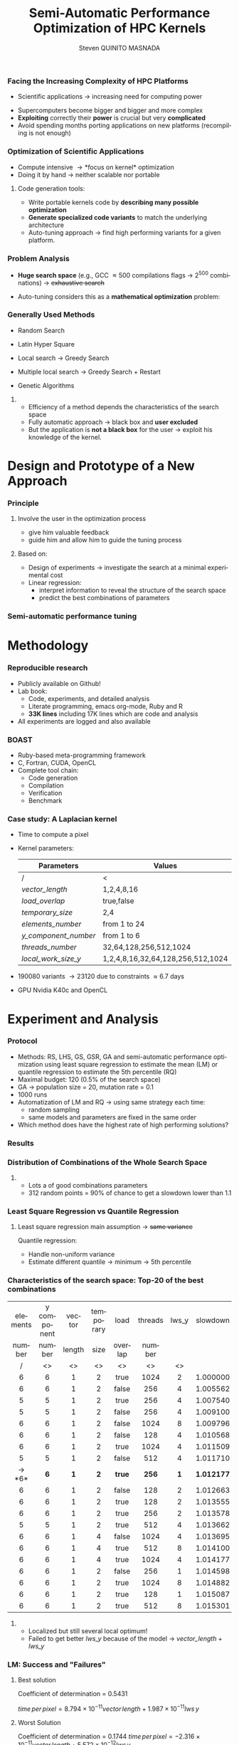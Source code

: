 # -*- coding: utf-8 -*-
# -*- mode: org -*-
#+startup: beamer
#+STARTUP: overview
#+STARTUP: indent
#+TAGS: noexport(n)
#+LANGUAGE: en

#+Title: Semi-Automatic Performance Optimization of HPC Kernels
#+AUTHOR:      Steven QUINITO MASNADA

#+EPRESENT_FRAME_LEVEL: 2

#+LaTeX_CLASS: beamer
#+LaTeX_CLASS_OPTIONS: [11pt,xcolor=dvipsnames,presentation]
#+OPTIONS:   H:3 num:t toc:nil \n:nil @:t ::t |:t ^:nil -:t f:t *:t <:t

#+LATEX_HEADER: \usedescriptionitemofwidthas{bl}
#+LATEX_HEADER: \usepackage[T1]{fontenc}
#+LATEX_HEADER: \usepackage[utf8]{inputenc}
#+LATEX_HEADER: \usepackage[american]{babel}
#+LATEX_HEADER: \usepackage{ifthen,figlatex,amsmath,amstext,gensymb,amssymb}
#+LATEX_HEADER: \usepackage{boxedminipage,xspace,multicol}
#+LATEX_HEADER: %%%%%%%%% Begin of Beamer Layout %%%%%%%%%%%%%
#+LATEX_HEADER: \ProcessOptionsBeamer
#+latex_header: \mode<beamer>{\usetheme{Madrid}}
#+LATEX_HEADER: \usecolortheme{whale}
#+LATEX_HEADER: \usecolortheme[named=BrickRed]{structure}
# #+LATEX_HEADER: \useinnertheme{rounded}
#+LATEX_HEADER: \useoutertheme{infolines}
#+LATEX_HEADER: \setbeamertemplate{footline}[frame number]
#+LATEX_HEADER: \setbeamertemplate{headline}[default]
#+LATEX_HEADER: \setbeamertemplate{navigation symbols}{}
#+LATEX_HEADER: \defbeamertemplate*{headline}{info theme}{}
#+LATEX_HEADER: \defbeamertemplate*{footline}{info theme}{\leavevmode%
#+LATEX_HEADER:   \hbox{%
#+LATEX_HEADER:     \begin{beamercolorbox}[wd=.5\paperwidth,ht=2.25ex,dp=1ex,center]{author in head/foot}%
#+LATEX_HEADER:       \usebeamerfont{author in head/foot}\insertshortauthor
#+LATEX_HEADER:     \end{beamercolorbox}%
#+LATEX_HEADER:   \begin{beamercolorbox}[wd=.41\paperwidth,ht=2.25ex,dp=1ex,center]{title in head/foot}%
#+LATEX_HEADER:     \usebeamerfont{title in head/foot}\insertsectionhead
#+LATEX_HEADER:   \end{beamercolorbox}%
#+LATEX_HEADER:   \begin{beamercolorbox}[wd=.09\paperwidth,ht=2.25ex,dp=1ex,right]{section in head/foot}%
#+LATEX_HEADER:     \usebeamerfont{section in head/foot}\insertframenumber{}~/~\inserttotalframenumber\hspace*{2ex} 
#+LATEX_HEADER:   \end{beamercolorbox}
#+LATEX_HEADER:   }\vskip0pt}
#+LATEX_HEADER: \setbeamertemplate{footline}[info theme]
#+LATEX_HEADER: %%%%%%%%% End of Beamer Layout %%%%%%%%%%%%%
#+LATEX_HEADER: \usepackage{verbments}
#+LATEX_HEADER: \usepackage{xcolor}
#+LATEX_HEADER: \usepackage{color}
#+LATEX_HEADER: \usepackage{url} \urlstyle{sf}
#+LATEX_HEADER: \usepackage{appendixnumberbeamer}
#+LATEX_HEADER: \usepackage{multicol}

#+LATEX_HEADER: \let\alert=\structure % to make sure the org * * works of tools
#+BEAMER_FRAME_LEVEL: 2

#+LATEX_HEADER: \AtBeginSection[]{\begin{frame}<beamer>\frametitle{Talk Outline}\tableofcontents[currentsection]\end{frame}}

#+LATEX_HEADER: %\usepackage{biblatex}
# #+LATEX_HEADER: \bibliography{../../biblio.bib}
# #+LATEX_HEADER: \usepackage{cite}

#+LATEX_HEADER:   \institute{POLARIS and CORSE teams/LIG\\Under the supervision of A. LEGRAND, B. VIDEAU and F. DESPREZ}
#+LATEX_HEADER: \AtBeginSection[]{\begin{frame}<beamer>\frametitle{Talk Outline}\tableofcontents[currentsection]\end{frame}}

#+BEGIN_LaTeX
\newcommand{\backupbegin}{
   \newcounter{finalframe}
   \setcounter{finalframe}{\value{framenumber}}
}
\newcommand{\backupend}{
   \setcounter{framenumber}{\value{finalframe}}
}
#+END_LaTeX

#+BEGIN_LaTeX
\setbeamertemplate{caption}{\raggedright\insertcaption\par}
#+END_LaTeX


*** Facing the Increasing Complexity of HPC Platforms
#+BEGIN_LaTeX
\begin{figure}[t]
\centering
\includegraphics[width=.6\linewidth]{./img/HPC_v4.pdf}
\end{figure}
#+END_LaTeX

#+BEGIN_LaTeX
\small
#+END_LaTeX
 - Scientific applications \to increasing need for computing power
- Supercomputers become bigger and bigger and more complex
- *Exploiting* correctly their *power* is crucial but very *complicated*
- Avoid spending months porting applications on new platforms
  (recompiling is not enough)

#+BEGIN_LaTeX
\normalsize
#+END_LaTeX
*** Optimization of Scientific Applications
- Compute intensive \to *focus on kernel* optimization
- Doing it by hand \to neither scalable nor portable
**** Code generation tools: 
  - Write portable kernels code by *describing many possible optimization* 
  - *Generate specialized code variants* to match the underlying
    architecture 
- Auto-tuning approach \to find high performing variants for a given
  platform. 

*** Why is performances optimization complicated?                :noexport:
**** Structure                                                  :noexport:
- Scientific applications \to computation power hungry 
- HPC platforms \to complicated and unique machines
- They have multiple characteristics:
  - Many cores \to parallelizing efficiently is difficult
  - Different cache hierarchy \to achieving good data locality \to using
    good memory access patterns
  - Pipeline / Instruction Level Parallelism \to maximize occupancy \to
    order of the instructions
  - Vector support \to saving decoding phase
  - GPUs \to a different way of programming than CPUs
    - Different cache size and organization
    - Mapping computation suited to graphic pipeline.
  - etc, ...
The user has to: paralellize, vectorize, access data carefully, take
care about the order of the instruction, etc... \to turns out to be a really
nightmare.
- Targeting the underlying hardware = specialized code \to porting even
  more difficult

****  
:PROPERTIES:
:BEAMER_env: onlyenv
:BEAMER_act: <1>
:END:
#+BEGIN_LaTeX
\begin{figure}[t]
\centering
\includegraphics[width=.9\linewidth]{./img/HPC1.pdf}
\end{figure}
#+END_LaTeX

****  
:PROPERTIES:
:BEAMER_env: onlyenv
:BEAMER_act: <2>
:END:
#+BEGIN_LaTeX
\begin{figure}[t]
\centering
\includegraphics[width=.9\linewidth]{./img/HPC_v2.pdf}
\end{figure}
#+END_LaTeX

****  
:PROPERTIES:
:BEAMER_env: onlyenv
:BEAMER_act: <3>
:END:
#+BEGIN_LaTeX
\begin{figure}[t]
\centering
\includegraphics[width=.9\linewidth]{./img/HPC_v2_1.pdf}
\end{figure}
#+END_LaTeX

****  
:PROPERTIES:
:BEAMER_env: onlyenv
:BEAMER_act: <4>
:END:
#+BEGIN_LaTeX
\begin{figure}[t]
\centering
\includegraphics[width=.9\linewidth]{./img/HPC_v2_2.pdf}
\end{figure}
#+END_LaTeX

****  
:PROPERTIES:
:BEAMER_env: onlyenv
:BEAMER_act: <5>
:END:
#+BEGIN_LaTeX
\begin{figure}[t]
\centering
\includegraphics[width=.9\linewidth]{./img/HPC_v2_3.pdf}
\end{figure}
#+END_LaTeX

****  
:PROPERTIES:
:BEAMER_env: onlyenv
:BEAMER_act: <6>
:END:
#+BEGIN_LaTeX
\begin{figure}[t]
\centering
\includegraphics[width=.9\linewidth]{./img/HPC_v2_4.pdf}
\end{figure}
#+END_LaTeX

****  
:PROPERTIES:
:BEAMER_env: onlyenv
:BEAMER_act: <7>
:END:
#+BEGIN_LaTeX
\begin{figure}[t]
\centering
\includegraphics[width=.9\linewidth]{./img/HPC_v2_4.pdf}
\end{figure}
#+END_LaTeX

#+LaTeX: \begin{overlayarea}{\linewidth}{0cm}\vspace{-7.0cm}\begin{block}{}
  - Complicated and time consuming task
  - Specialized code \to porting is even more difficult
#+LaTeX: \end{block}\end{overlayarea}

****                                                            :noexport:

*****  
:PROPERTIES:
:BEAMER_env: onlyenv
:BEAMER_act: <7>
:END:
#+BEGIN_LaTeX
\begin{figure}[t]
\centering
\includegraphics[width=.9\linewidth]{./img/HPC7.pdf}
\end{figure}
#+END_LaTeX

*****  
:PROPERTIES:
:BEAMER_env: onlyenv
:BEAMER_act: <8>
:END:
#+BEGIN_LaTeX
\begin{figure}[t]
\centering
\includegraphics[width=.9\linewidth]{./img/HPC8.pdf}
\end{figure}
#+END_LaTeX

*****  
:PROPERTIES:
:BEAMER_env: onlyenv
:BEAMER_act: <10>
:END:
#+BEGIN_LaTeX
\begin{figure}[t]
\centering
\includegraphics[width=.9\linewidth]{./img/HPC9.pdf}
\end{figure}
#+END_LaTeX

#+LaTeX: \begin{overlayarea}{\linewidth}{0cm}\vspace{-7.0cm}\begin{block}{}
  - Optimization complicated \to need to be programmed with care
  - Specialized code \to target machine \to hinder portability
#+LaTeX: \end{block}\end{overlayarea}

*****  
:PROPERTIES:
:BEAMER_env: onlyenv
:BEAMER_act: <9>
:END:
#+BEGIN_LaTeX
\begin{figure}[t]
\centering
\includegraphics[width=.9\linewidth]{./img/HPC9.pdf}
\end{figure}
#+END_LaTeX
  
*** Code generation                                              :noexport:
Tools exist to help the developer:
  - Write relevant optimization \to generic code
  - Using parameters generate specialized variant 
**** Compilers
***** 
:PROPERTIES:
:BEAMER_env: onlyenv
:BEAMER_act: <2>
:END:
- Transformation :
  - To make better use of the pipeline
  - To paralellize or vectorize 
- Limited by
  - Semantic rules
  - Lack of information at compile time, no global vision of the code
  - Choice of the transformation \to does not look for the best one but
    the one which respect the semantic
  - Still need to be programmed with care

**** Source-to-source transformation frameworks
***** 
:PROPERTIES:
:BEAMER_env: onlyenv
:BEAMER_act: <3>
:END:
- Performs transformation instead of the compiler 
- Allows to specify which of transformation wanted \to e.g.,
  loop-unroll degree
- Ensures its validity 
- Yields a code that the compiler can easily work with \to less burden for
  the developer
- But generally limited:
  - To one target language \to no C to OpenCL / CUDA
  - Still limited by some semantic rules

**** Meta-programming frameworks
***** 
:PROPERTIES:
:BEAMER_env: onlyenv
:BEAMER_act: <4>
:END:
- Describe computation and optimization using high level languages
- Multiple language targets (e.g., python, ruby)
- Developer has even more control on the transformation \to try
  optimization that no compiler would be able to do.
- But:
  - Can be error prone
  - Need to re-write part of the application

*** Problem Analysis
#+BEGIN_LaTeX
\small
#+END_LaTeX
- *Huge search space* (e.g., GCC \approx 500 compilations flags \to $2^{500}$ combinations) \to +exhaustive search+
- Auto-tuning considers this as a *mathematical optimization* problem:
  #+BEGIN_LaTeX
  \[ \displaystyle\min_{x} {f(\vec{x}): \vec{x} \in \mathcal{D} \subset \!R^{n} } \]
  #+END_LaTeX
# *** Problem analysis: Objective function
   #+BEGIN_LaTeX
   \vspace{-0.7cm}\begin{figure}[!htb]
   \centering

   \begin{minipage}{.30\linewidth}
   \includegraphics[width=\linewidth]{../../Report/Project-report-template/img/convex_function.pdf}
   \vspace{-0.5cm}\caption{Convex}
   \end{minipage}
   \hfil
   \begin{minipage}{.30\linewidth}
   \includegraphics[width=\linewidth]{../../Report/Project-report-template/img/non_convex_function.pdf}
   \vspace{-0.5cm}\caption{Multiple local optimum}
   \end{minipage}

   \vspace{-0.5cm}
   \begin{minipage}{.30\linewidth}
   \includegraphics[width=\linewidth]{../../Report/Project-report-template/img/non_smooth_function.pdf}
   \vspace{-0.5cm}\caption{Non-smooth}
   \end{minipage}
   \hfil
   \begin{minipage}{.30\linewidth}
   \includegraphics[width=\linewidth]{../../Report/Project-report-template/img/auto_tuning_function.pdf}
   \vspace{-0.5cm}\caption{Auto-tuning}
   \end{minipage}
   \end{figure}
   #+END_LaTeX
# - Empirical function \to evaluation costly
# - Discrete or Continuous
# - Constraints
*** Generally Used Methods
   # #+BEGIN_LaTeX
   # \begin{figure}[htb]
   # \centering
   # \begin{minipage}{.45\linewidth}
   # \includegraphics[width=\linewidth]{../../Report/Project-report-template/img/DoE_examples_RS.pdf}
   # \end{minipage}
   # \begin{minipage}{.45\linewidth}
   # \includegraphics[width=\linewidth]{../../Report/Project-report-template/img/DoE_examples_LHS.pdf}
   # \end{minipage}
   # \end{figure}
   # #+END_LaTeX    

- Random Search 
   #+BEGIN_LaTeX
   \only<1>{
   \begin{figure}[htb]
   \centering
   \begin{minipage}{.45\linewidth}
   \includegraphics[width=\linewidth]{../../Report/Project-report-template/img/DoE_examples_RS.pdf}
   \end{minipage}
   \end{figure}
   }
   #+END_LaTeX
- Latin Hyper Square
   #+BEGIN_LaTeX
   \only<2>{
   \begin{figure}[htb]
   \centering
   \begin{minipage}{.45\linewidth}
   \includegraphics[width=\linewidth]{../../Report/Project-report-template/img/DoE_examples_LHS.pdf}
   \end{minipage}
   \end{figure}
   }
   #+END_LaTeX
- Local search \to Greedy Search
   #+BEGIN_LaTeX
   \only<3>{
   \begin{figure}[htb]
   \centering
   \begin{minipage}{.45\linewidth}
   \includegraphics[width=\linewidth]{img/Gradient_descent.png}
   \end{minipage}
   \end{figure}
   }
   #+END_LaTeX
- Multiple local search \to Greedy Search + Restart
- Genetic Algorithms

**** 
:PROPERTIES:
:BEAMER_env: block
:BEAMER_act: <4>
:END:
- Efficiency of a method depends the characteristics of the search space
- Fully automatic approach \to black box and *user excluded*
- But the application is *not a black box* for the user \to
  exploit his knowledge of the kernel.

* Design and Prototype of a New Approach
*** Code                                                         :noexport:
#+begin_src sh :results output :exports none
  ruby ../../../scripts/format_data.rb ../../../data/2016_04_08/pilipili2/18_08_24/test_space_2016_04_02_end_cleaned.yaml 
#+end_src

#+RESULTS:

#+begin_src R :results output graphics :file ./img/combinations_index.pdf :exports none :width 6 :height 4 :session
  df <- read.csv("/tmp/test.csv", strip.white=T, header=T)
  library(ggplot2)
  ggplot(df) +
      aes(x=seq(1,nrow(df)), y=time_per_pixel) +
      geom_point(alpha=0.5) +
      labs(x="Combination indexes", y="Time per pixel in s")
#+end_src

#+RESULTS:
[[file:./img/combinations_index.pdf]]

#+begin_src R :results output graphics :file ./img/combinations_sorted.pdf :exports none :width 6 :height 4 :session
  library(ggplot2)
  df <- read.csv("/tmp/test.csv", strip.white=T, header=T)
  df1 <- df[order(df$vector_length, df$lws_y, df$threads_number, df$y_component_number, df$elements_number, df$temporary_size, df$load_overlap),]         
  ggplot(df1) +
      aes(x=seq(1,nrow(df1)), y=time_per_pixel) +
      #aes(x=seq(1,nrow(df1)), y=time_per_pixel, shape=factor(vector_length), color=lws_y) +
      geom_point(alpha=0.5) +
      labs(x="Combination indexes", y="Time per pixel in s")
#+end_src

#+RESULTS:
[[file:./img/combinations_sorted.pdf]]
*** Principle
**** Involve the user in the optimization process
  - give him valuable feedback
  - guide him and allow him to guide the tuning process
**** Based on:
  - Design of experiments \to investigate the search at a minimal
    experimental cost
  - Linear regression:
    - interpret information to reveal the structure of the search
      space
    - predict the best combinations of parameters
*** Semi-automatic performance tuning
# Ajouter fleche pour indiquer aspect iteratif \to need for six
# 1. *Sample* the search space according to the user's needs
# 2. Apply linear regression (keeping the model *as simple as possible*):
#    - Find relevant parameters and *remove useless ones* 
#    - Refine the model by *checking hypothesis*
#    - If not satisfied \to additional points needed \to back to 1
# 3. Instantiate the model to predict best values of significant
#    parameters only
# 4. Prune the search space \to by fixing these parameters
# 5. Re-inject unused parameters
# 6. Back to 1 until all parameters are estimated


#+BEGIN_LaTeX
\begin{figure}[tbh]
\centering
\includegraphics[width=.8\linewidth]{./img/process.pdf}
\end{figure}
#+END_LaTeX
* Methodology
*** Reproducible research
- Publicly available on Github!
- Lab book:
  - Code, experiments, and detailed analysis
  - Literate programming, emacs org-mode, Ruby and R
  - *33K lines* including 17K lines which are code and analysis
- All experiments are logged and also available
*** BOAST
  - Ruby-based meta-programming framework
  - C, Fortran, CUDA, OpenCL
  - Complete tool chain: 
    - Code generation
    - Compilation 
    - Verification 
    - Benchmark
*** Case study: A Laplacian kernel
- Time to compute a pixel
- Kernel parameters:
     | Parameters         | Values                            |
     |--------------------+-----------------------------------|
     | /                  | <                                 |
     | /vector_length/      | 1,2,4,8,16                        |
     | /load_overlap/       | true,false                        |
     | /temporary_size/     | 2,4                               |
     | /elements_number/    | from 1 to 24                      |
     | /y_component_number/ | from 1 to 6                       |
     | /threads_number/     | 32,64,128,256,512,1024            |
     | /local_work_size_y/  | 1,2,4,8,16,32,64,128,256,512,1024 |

- 190080 variants \to 23120 due to constraints \approx 6.7 days
- GPU Nvidia K40c and OpenCL 
* Experiment and Analysis
*** Code                                                         :noexport:
**** Results
#+begin_src sh :results output :exports none
  ruby ../../../scripts/format_data.rb ../../../data/2016_04_08/pilipili2/18_08_24/test_space_2016_04_02_end_cleaned.yaml 
#+end_src

#+RESULTS:

#+begin_src R :results output graphics :file ./img/results_hist.pdf :exports none :width 8 :height 8 :session
  df_all_methods <- read.csv("../../../data/2016_04_08/pilipili2/18_08_24/all_search_1000.csv", strip.white=T, header=T)  
  library(ggplot2)
  library(plyr)

  df_all_methods$method <- factor(df_all_methods$method, levels = c("RS","LHS","GS","GSR","GA","LM","RQ"))

  df_mean = ddply(df_all_methods,.(method), summarize, 
                  mean = mean(slowdown))

  df_median = ddply(df_all_methods,.(method), summarize, 
                    median = median(slowdown))

  df_err = ddply(df_all_methods,.(method), summarize,
                 mean = mean(slowdown), err = 2*sd(slowdown)/sqrt(length(slowdown)))

  df_max = ddply(df_all_methods,.(method), summarize, max = max(slowdown))

  ggplot(df_all_methods ) + 
      facet_grid(method~.) +
      theme_bw() +
      coord_cartesian(xlim=c(.9,4), ylim=c(0,1000)) +
      geom_histogram(aes(slowdown),binwidth=.05, fill="gray48") +
      geom_curve(data=df_max, aes(x=max+.1, y=500, xend=max, yend=5), arrow = arrow(length = unit(0.05, "npc")), curvature=0.3) +
      geom_text( aes(x=max+.2,y=550,label="max"),data=df_max ) +
      geom_rect(data = df_err, aes(xmin=mean-err, xmax=mean+err, ymin=0, ymax=1000, fill="red"), alpha=0.3) +
      geom_vline( aes(xintercept = median), df_median, color="darkgreen", linetype=3 ) +
      geom_vline( aes(xintercept = mean), df_mean, color="red", linetype=2 ) +
      labs(y="Frequency", x="Slowdown compared to the optimal solution") +
      scale_fill_discrete(name="",breaks=c("red"), labels=c("Mean\nerror")) +
      ggtitle("") + 
      theme(legend.position="right")
#+end_src

#+RESULTS:
[[file:./img/results_hist.pdf]]

**** Distribution combination
#+begin_src sh :results output :exports none
     ruby ../../../scripts/format_data.rb ../../../data/2016_04_08/pilipili2/18_08_24/test_space_2016_04_02_end_cleaned.yaml
   #+end_src

   #+RESULTS:

   #+begin_src R :results output graphics :file ./img/search_combination_rep_slowdown.pdf :exports results :width 4 :height 6 :session
     library(ggplot2)

     df <- read.csv("/tmp/test.csv",strip.white=T,header=T)

     slowdown <-  df$time_per_pixel / min(df$time_per_pixel)
     df$slowdown <- slowdown

     ggplot(data=df) +
         geom_histogram(aes(x=slowdown,y=..density.. * 0.05), binwidth=.05) +
         theme_bw() +
         theme(axis.text.x = element_text(angle = 70, hjust = 1, face="bold", size=12)) +
         geom_vline(xintercept = median(slowdown), color="darkgreen", linetype=2) +
         geom_vline(xintercept = quantile(slowdown, prob=c(0.25)), color="blue", linetype=2) +
         geom_vline(xintercept = quantile(slowdown, prob=c(0.75)), color="cyan3", linetype=2) +
         geom_vline(xintercept = mean(slowdown), color="red", linetype=2) +
         labs(y="Frequency", x="Slowdown")

   #+end_src

   #+RESULTS:
   [[file:./img/search_combination_rep_slowdown.pdf]]

   #+begin_src R :results output graphics :file ./img/search_combination_rep_slowdown_zoom.pdf :exports both :width 4 :height 6 :session
     ggplot(data=df) +
         geom_histogram(aes(x=slowdown,y=..density.. * 0.05), binwidth=.05) +
         theme_bw() +
         theme(axis.text.x = element_text(angle = 70, hjust = 1, face="bold", size=12)) +
         geom_vline(xintercept = median(slowdown), color="darkgreen", linetype=2) +
         geom_vline(xintercept = quantile(slowdown, prob=c(0.25)), color="blue", linetype=2) +
         geom_vline(xintercept = quantile(slowdown, prob=c(0.75)), color="cyan3", linetype=2) +
         geom_vline(xintercept = mean(slowdown), color="red", linetype=2) +
         coord_cartesian(xlim=c(.9,17)) +
         labs(y="Frequency", x="Slowdown")
   #+end_src

   #+RESULTS:
   [[file:./img/search_combination_rep_slowdown_zoom.pdf]]

**** Repartition of combination
   #+begin_src R :results output graphics :file ./img/search_combination_rep_slowdown.pdf :exports results :width 4 :height 6 :session
     library(ggplot2)

     df <- read.csv("/tmp/test.csv",strip.white=T,header=T)

     slowdown <-  df$time_per_pixel / min(df$time_per_pixel)
     df$slowdown <- slowdown

     ggplot(data=df) +
         geom_histogram(aes(x=slowdown,y=..density.. * 0.05), binwidth=.05) +
         theme_bw() +
         theme(axis.text.x = element_text(angle = 70, hjust = 1, face="bold", size=12)) +
         geom_vline(xintercept = median(slowdown), color="darkgreen", linetype=2) +
         geom_vline(xintercept = quantile(slowdown, prob=c(0.25,0.75)), color="blue", linetype=2) +
         geom_vline(xintercept = mean(slowdown), color="red", linetype=2) +
         labs(y="Frequency", x="Slowdown")

   #+end_src

   #+RESULTS:
   [[file:./img/search_combination_rep_slowdown.pdf]]

   #+begin_src R :results output graphics :file ./img/search_combination_rep_slowdown_zoom.pdf :exports both :width 4 :height 6 :session
     ggplot(data=df) +
         geom_histogram(aes(x=slowdown,y=..density.. * 0.05), binwidth=.05) +
         theme_bw() +
         theme(axis.text.x = element_text(angle = 70, hjust = 1, face="bold", size=12)) +
         geom_vline(aes(xintercept = median(slowdown), color="median"), linetype=2) +
         geom_vline(aes(xintercept = quantile(slowdown, prob=c(0.25)), colour="1st quartile"), linetype=2) +
         geom_vline(aes(xintercept = quantile(slowdown, prob=c(0.75)), colour="3rd quartile"), linetype=2) +
         geom_vline(aes(xintercept = mean(slowdown), colour="mean"), linetype=2) +
         coord_cartesian(xlim=c(.9,17)) +
         labs(y="Frequency", x="Slowdown")
   #+end_src

   #+RESULTS:
   [[file:./img/search_combination_rep_slowdown_zoom.pdf]]

 
*** Protocol
- Methods: RS, LHS, GS, GSR, GA and semi-automatic performance
  optimization using least square regression to estimate
  the mean (LM) or quantile regression to estimate the 5th percentile (RQ)
- Maximal budget: 120 (0.5% of the search space)
- GA \to population size = 20, mutation rate = 0.1
- 1000 runs
- Automatization of LM and RQ \to using same strategy each time:
  - random sampling
  - same models and parameters are fixed in the same order
- Which method does have the highest rate of high performing solutions?
*** Results
#+BEGIN_LaTeX
\begin{figure}[t]
\centering
\includegraphics[width=.8\linewidth]{./img/results_hist.pdf}
\end{figure}
#+END_LaTeX

*** Distribution of Combinations of the Whole Search Space

#+BEGIN_LaTeX
\begin{figure}[htb]
\centering
\begin{minipage}{.35\linewidth}
\includegraphics[width=\linewidth]{./img/search_combination_rep_slowdown.pdf}
\end{minipage}
\begin{minipage}{.35\linewidth}
\includegraphics[width=\linewidth]{./img/search_combination_rep_slowdown_zoom.pdf}
\end{minipage}
\begin{minipage}{.15\linewidth}
\includegraphics[width=\linewidth]{./img/legend.pdf}
\end{minipage}
\end{figure}
#+END_LaTeX   

#+BEGIN_LaTeX
\tiny
#+END_LaTeX

# | Min  | 1st Q. | Median | Mean   | 3rd Q. |     Max |
# |------+--------+--------+--------+--------+---------|
# | /    | <>     | <>     | <>     | <>     |         |
# | 1.00 | 2.599  | 6.116  | 17.276 | 17.177 | 382.168 |

#+BEGIN_LaTeX
\normalsize
#+END_LaTeX
**** 
- Lots a of good combinations parameters
- 312 random points = 90% of chance to get a slowdown lower than 1.1

*** Characteristics of the search space: Structured              :noexport:
# That is why our approach worked
#+BEGIN_LaTeX
\begin{figure}[htb]
\centering
\begin{minipage}{.45\linewidth}
\includegraphics[width=\linewidth]{../../Report/Project-report-template/img/heteroscedasticity_v_len.pdf}
\end{minipage}
\hfill
\begin{minipage}{.45\linewidth}
\includegraphics[width=\linewidth]{../../Report/Project-report-template/img/heteroscedasticity_x_comp.pdf}
\end{minipage}
\end{figure}
#+END_LaTeX   
*** Least square regression: Estimation of  general tendency     :noexport:
#+BEGIN_LaTeX
\begin{figure}[htb]
\centering
\begin{minipage}{.45\linewidth}
\includegraphics[width=\linewidth]{../../Report/Project-report-template/img/lm_v_len.pdf}
\end{minipage}
\hfill
\begin{minipage}{.45\linewidth}
\includegraphics[width=\linewidth]{../../Report/Project-report-template/img/lm_x_comp.pdf}
\end{minipage}
\end{figure}
#+END_LaTeX
**** 
:PROPERTIES:
:BEAMER_env: onlyenv
:BEAMER_act: <2>
:END:
#+LaTeX: \begin{overlayarea}{\linewidth}{0cm}\vspace{-5.0cm}\begin{block}{}
But does not respect classic least square regression main assumption:
- Same variance
#+LaTeX: \end{block}\end{overlayarea}
*** Least Square Regression vs Quantile Regression
# Explain quantile regression
#+BEGIN_LaTeX
\begin{figure}[htb]
\centering
\begin{minipage}{.45\linewidth}
\includegraphics[width=\linewidth]{../../Report/Project-report-template/img/why_we_choose_quantile_reg_v_len.pdf}
\end{minipage}
\hfill
\begin{minipage}{.45\linewidth}
\includegraphics[width=\linewidth]{../../Report/Project-report-template/img/why_we_choose_quantile_reg_x_comp.pdf}
\end{minipage}
\end{figure}
#+END_LaTeX
**** 
# :PROPERTIES:
# :BEAMER_env: onlyenv
# :BEAMER_act: <2>
# :END:
# #+LaTeX:
# %\begin{overlayarea}{\linewidth}{0cm}\vspace{-5.0cm}\begin{block}{}
#+BEGIN_LaTeX
\footnotesize
#+END_LaTeX
Least square regression main assumption \to +same variance+

Quantile regression:
- Handle non-uniform variance
- Estimate different quantile \to minimum \to 5th percentile
# #+LaTeX: §\end{block}\end{overlayarea}
*** Characteristics of the search space: Top-20 of the best combinations
#+BEGIN_LaTeX
\tiny
#+END_LaTeX
  | elements | y component | vector | temporary | load    | threads | lws_y | slowdown |
  | number   | number      | length | size      | overlap | number  |       |          |
  | <c>      | <c>         | <c>    | <c>       | <c>     | <c>     | <c>   | <c>      |
  | /        | <>          | <>     | <>        | <>      | <>      | <>    |          |
  |----------+-------------+--------+-----------+---------+---------+-------+----------|
  | 6        | 6           | 1      | 2         | true    | 1024    | 2     | 1.000000 |
  | 6        | 6           | 1      | 2         | false   | 256     | 4     | 1.005562 |
  | 5        | 5           | 1      | 2         | true    | 256     | 4     | 1.007540 |
  | 5        | 5           | 1      | 2         | false   | 256     | 4     | 1.009100 |
  | 6        | 6           | 1      | 2         | false   | 1024    | 8     | 1.009796 |
  | 6        | 6           | 1      | 2         | false   | 128     | 4     | 1.010568 |
  | 6        | 6           | 1      | 2         | true    | 1024    | 4     | 1.011509 |
  | 5        | 5           | 1      | 2         | false   | 512     | 4     | 1.011710 |
  | \to *6*      | *6*           | *1*      | *2*         | *true*    | *256*     | *1*     | *1.012177* |
  | 6        | 6           | 1      | 2         | false   | 128     | 2     | 1.012663 |
  | 6        | 6           | 1      | 2         | true    | 128     | 2     | 1.013555 |
  | 6        | 6           | 1      | 2         | true    | 256     | 2     | 1.013578 |
  | 5        | 5           | 1      | 2         | true    | 512     | 4     | 1.013662 |
  | 6        | 6           | 1      | 4         | false   | 1024    | 4     | 1.013695 |
  | 6        | 6           | 1      | 4         | true    | 512     | 8     | 1.014100 |
  | 6        | 6           | 1      | 4         | true    | 1024    | 4     | 1.014177 |
  | 6        | 6           | 1      | 2         | false   | 256     | 1     | 1.014598 |
  | 6        | 6           | 1      | 2         | true    | 1024    | 8     | 1.014882 |
  | 6        | 6           | 1      | 2         | true    | 128     | 1     | 1.015087 |
  | 6        | 6           | 1      | 2         | true    | 512     | 8     | 1.015301 |
#+BEGIN_LaTeX
\small
#+END_LaTeX
**** 
# :PROPERTIES:
# :BEAMER_env: onlyenv
# :BEAMER_act: <2>
# :END:
# #+LaTeX: \begin{overlayarea}{\linewidth}{0cm}\vspace{-3.0cm}\begin{block}{}
- Localized but still several local optimum!
- Failed to get better /lws_y/ because of the model \to /vector_length/ +
  /lws_y/
# #+LaTeX: \end{block}\end{overlayarea}

*** LM: Success and "Failures"
**** Best solution
#+BEGIN_LaTeX
\begin{columns}
\begin{column}{.75\linewidth}
  \tiny
  \vspace{-1.0cm}\begin{multicols}{2}
  \begin{itemize}
  \item  element\_number : 6
  \item y\_component\_number : 6
  \item \underline{vector\_length : 1}
  \item temporary\_size : 2
    
  \item load\_overlap : true
  \item thread\_number : 256
  \item \underline{lws\_y : 1}
  \item slowdown : 1.012177
  \end{enumerate}
  \end{multicols}
  \scriptsize
#+END_LaTeX
  Coefficient of determination = 0.5431

 $time\,per\,pixel = 8.794 \times 10^{-11} vector\,length + 1.987 \times 10^{-11} lws\,y$

#+BEGIN_LaTeX
\end{column}
\begin{column}{.25\linewidth}
\includegraphics[width=\linewidth]{../../Report/Project-report-template/img/good_prediction.pdf}  

\end{column}
  \end{columns}
#+END_LaTeX

    # |               |      Coef | Std. err. | p-values       |
    # |---------------+-----------+-----------+----------------|
    # | /             |        <> |        <> | <              |
    # | vector length | 8.794e-11 | 3.025e-11 | 0.00555 $**$   |
    # | lws y         | 1.987e-11 | 2.882e-12 | 1.18e-08 $***$ |
  #+BEGIN_LaTeX
  \scriptsize
  #+END_LaTeX
# - Lucky case: Coefficient of determination = 0.1665
#    #+BEGIN_LaTeX
#    \tiny
#    #+END_LaTeX
#      |               |      Coef | Std. err. | p-values     |
#      |---------------+-----------+-----------+--------------|
#      | /             |        <> |        <> | <            |
#      | vector_length | 1.438e-10 | 8.941e-11 | 0.11453      |
#      | lws y         | 1.507e-11 | 4.596e-12 | 0.00197 $**$ |

  #+BEGIN_LaTeX
  \normalsize
  #+END_LaTeX
**** Worst Solution
#+BEGIN_LaTeX
\begin{columns}
\begin{column}{.75\linewidth}

\vspace{-1.0cm}\begin{multicols}{2}
  \tiny
  \begin{itemize}
  \item  element\_number : 24
  \item y\_component\_number : 6
  \item \underline{vector\_length : 16}
  \item temporary\_size : 2
    
  \item load\_overlap : false
  \item thread\_number : 64
  \item \underline{lws\_y : 1}
  \item slowdown : 3.771183
  \end{enumerate}
  \end{multicols}
#+END_LaTeX

  #+BEGIN_LaTeX
  \tiny
  #+END_LaTeX
  # | e_n | y_c_n | *vector* | t_s | l_o   | t_n | *lws y* | slowdown |
  # |     |       | *length* |     |       |     |       |          |
  # | <c> | <c>   | <c>    | <c> | <c>   | <c> | <c>   | <c>      |
  # |-----+-------+--------+-----+-------+-----+-------+----------|
  # | /   | <>    | <>     | <>  | <>    | <>  | <>    | <        |
  # | 24  | 6     | 16     | 2   | false | 64  | 1     | 3.771183 |
  
#+BEGIN_LaTeX
  \scriptsize
  #+END_LaTeX
Coefficient of determination = 0.1744
$time\,per\,pixel = -2.316 \times 10^{-11}vector\,length + 5.572 \times 10^{-12}lws\,y$

#+BEGIN_LaTeX
\end{column}
\begin{column}{.25\linewidth}
\includegraphics[width=\linewidth]{../../Report/Project-report-template/img/bad_prediction.pdf}  
\end{column}
  \end{columns}
#+END_LaTeX
#+BEGIN_LaTeX
  \tiny
  #+END_LaTeX

  # |               |       Coef | Std. err. | p-values     |
  # |---------------+------------+-----------+--------------|
  # | /             |         <> |        <> | <            |
  # | vector_length | -2.316e-11 | 5.953e-11 | 0.69904      |
  # | lws y         |  5.572e-12 | 1.625e-12 | 0.00127 $**$ |

  #+BEGIN_LaTeX
  \normalsize
  #+END_LaTeX
*** LM: Success and "Failures" - Predictions vs Observations       :noexport:
#+BEGIN_LaTeX
\begin{figure}[htb]
\centering
\begin{minipage}{.45\linewidth}
\includegraphics[width=\linewidth]{../../Report/Project-report-template/img/good_prediction.pdf}
\caption{Favorable}
\end{minipage}
\hfil
% \begin{minipage}{.30\linewidth}
% \includegraphics[width=\linewidth]{../../Report/Project-report-template/img/lucky_prediction.pdf}
% \caption{Lucky}
% \end{minipage}
% \hfil
\begin{minipage}{.45\linewidth}
\includegraphics[width=\linewidth]{../../Report/Project-report-template/img/bad_prediction.pdf}
\caption{Worst}
\end{minipage}
\end{figure}
#+END_LaTeX
* Conclusion and Perspective
*** Conclusion and Perspective
**** Conclusion
- We designed a new approach that put the user in the core of the
  optimization process
- Comparison against techniques commonly used in the auto-tuning
  literature
- In depth study of the results:
  - Reasons why it works
  - Why quantile regression makes more sense than mean regression
**** Future Work
- Try more complex cases
- Compute correctly standard error, p-values and coefficient of
  determinations for quantile regression
- Dig into sampling strategies to find the optimum number of points.
*** This is the end
Thanks for your attention.
* 
#+BEGIN_LaTeX
\appendix
#+END_LaTeX
* Technical difficulties
** Constrained  and discrete search space
*** Model optimization
#+BEGIN_LaTeX
\begin{figure}[htb]
\centering
\begin{minipage}{.45\linewidth}
\includegraphics[width=\linewidth]{../../Report/Project-report-template/img/search_space_3D.pdf}
\end{minipage}
\hfill
\begin{minipage}{.45\linewidth}
\includegraphics[width=\linewidth]{../../Report/Project-report-template/img/search_space_3D_constrained_ugly.pdf}
\end{minipage}
\end{figure}
#+END_LaTeX
*** Model optimization
#+BEGIN_LaTeX
\begin{figure}[htb]
\centering
\begin{minipage}{.45\linewidth}
\includegraphics[width=\linewidth]{../../Report/Project-report-template/img/search_space_3D_constrained.pdf}
\end{minipage}
\hfill
\begin{minipage}{.45\linewidth}
\includegraphics[width=\linewidth]{../../Report/Project-report-template/img/search_space_3D_barrier.pdf}
\end{minipage}
\end{figure}
#+END_LaTeX
*** Sampling techniques: LHS
#+BEGIN_LaTeX
\begin{figure}[htb]
\centering
\includegraphics[width=\linewidth]{../../Report/Project-report-template/img/lhs_cover_constraints.pdf}
\end{figure}
#+END_LaTeX
*** Sampling techniques: Random
#+BEGIN_LaTeX
\begin{figure}[htb]
\centering
\includegraphics[width=\linewidth]{../../Report/Project-report-template/img/rs_cover_constraints.pdf}
\end{figure}
#+END_LaTeX
** Quantile regression                                            :noexport:
*** Quantile regression
* Code generation and optimization opportunities
*** Code generation and optimization opportunities
Tools exist to help the developer:
  - Write relevant optimization \to generic code
  - Using parameters generate specialized variant 
**** Compilers
***** 
:PROPERTIES:
:BEAMER_env: onlyenv
:BEAMER_act: <2>
:END:
- Transformation :
  - To make better use of the pipeline
  - To paralellize or vectorize 
- Limited by
  - Semantic rules
  - Lack of information at compile time, no global vision of the code
  - Choice of the transformation \to does not look for the best one but
    the one which respect the semantic
  - Still need to be programmed with care

**** Source-to-source transformation frameworks
***** 
:PROPERTIES:
:BEAMER_env: onlyenv
:BEAMER_act: <3>
:END:
- Performs transformation instead of the compiler 
- Allows to specify which of transformation wanted \to e.g.,
  loop-unroll degree
- Ensures its validity 
- Yields a code that the compiler can easily work with \to less burden for
  the developer
- But generally limited:
  - To one target language \to no C to OpenCL / CUDA
  - Still limited by some semantic rules

**** Meta-programming frameworks
***** 
:PROPERTIES:
:BEAMER_env: onlyenv
:BEAMER_act: <4>
:END:
- Describe computation and optimization using high level languages
- Multiple language targets (e.g., python, ruby)
- Developer has even more control on the transformation \to try
  optimization that no compiler would be able to do.
- But:
  - Can be error prone
  - Need to re-write part of the application


* Controlling measurements: Warm-up effect
*** Controlling measurements: Warm-up effect
#+BEGIN_LaTeX
\begin{figure}[htb]
\centering
\includegraphics[height=.8\textheight]{../../Report/Project-report-template/img/warm_up.pdf}
\end{figure}
#+END_LaTeX
* A structured problem
*** Finding the structure of the problem
#+BEGIN_LaTeX
\begin{figure}[]
\centering
\includegraphics[width=\linewidth]{./img/combinations_index.pdf}
\end{figure}
#+END_LaTeX
*** Ordered by factor significance
#+BEGIN_LaTeX
\begin{figure}[]
\centering
\includegraphics[width=\linewidth]{./img/combinations_sorted.pdf}
\end{figure}
#+END_LaTeX
* Quantile regression
*** Code                                                         :noexport:
**** How we compute it
#+begin_src R :results output graphics :file ./img/rq_70th.pdf :exports both :width 4 :height 4 :session
  f <- function(x) { x * (0.75 - 1 * (x < 0)) }
  curve(f,-10,10)
#+end_src

#+RESULTS:
[[file:./img/rq_70th.pdf]]

#+begin_src R :results output graphics :file ./img/rq_med.pdf :exports both :width 4 :height 4 :session
  f <- function(x) { x * (0.5 - 1 * (x < 0)) }
  curve(f,-10,10)
#+end_src

#+RESULTS:
[[file:./img/rq_med.pdf]]

#+begin_src R :results output graphics :file ./img/rq_5th.pdf :exports both :width 4 :height 4 :session
  f <- function(x) { x * (0.05 - 1 * (x < 0)) }
  curve(f,-10,10)
#+end_src

#+RESULTS:
[[file:./img/rq_5th.pdf]]

*** How we compute it
Let $R_u(x) = x\cdot (u - 1 ( x > 0 )$
\\
Quantile regression:
#+BEGIN_LaTeX
\[\displaystyle \underset{Q}{\arg\min} { \sum_{i=1} R_{u} (X_{i} - Q) }\]
#+END_LaTeX

#+BEGIN_LaTeX
\begin{figure}[htb]
\centering

\begin{minipage}{.3\linewidth}
\includegraphics[width=\linewidth]{./img/rq_70th.pdf}
\caption{3rd quartile}
\end{minipage}
\hfil
\begin{minipage}{.3\linewidth}
\includegraphics[width=\linewidth]{./img/rq_med.pdf}
\caption{Median}
\end{minipage}
\hfil
\begin{minipage}{.3\linewidth}
\includegraphics[width=\linewidth]{./img/rq_5th.pdf}
\caption{5th percentile}
\end{minipage}

\end{figure}
#+END_LaTeX

* Improving worst case                                             :noexport:
    #+begin_src sh :results output :exports none
      ruby ../../../scripts/format_data.rb ../../../data/2016_04_08/pilipili2/18_08_24/test_space_2016_04_02_end_cleaned.yaml 
    #+end_src

    #+RESULTS:

    #+begin_src R :results output :session :exports none
      df <- read.csv("/tmp/test.csv", strip.white=T, header=T)
      logs <- readRDS("../../../data/2016_04_08/pilipili2/18_08_24/lm_random_logs_new_strat_1000.rds")
      df_lm_random <- read.csv("../../../data/2016_04_08/pilipili2/18_08_24/lm_random_new_strat_1000.csv", strip.white=T, header=T)
      df_lm_random[df_lm_random$time_per_pixel == max(df_lm_random$time_per_pixel),][1,]
      df_lm_random[df_lm_random$time_per_pixel == max(df_lm_random$time_per_pixel),][1,]$time_per_pixel / min(df$time_per_pixel)
      logs[[544]]$slowdown
    #+end_src

    #+RESULTS:
    :     elements_number y_component_number vector_length temporary_size
    : 544              24                  6            16              2
    :     vector_recompute load_overlap threads_number lws_y time_per_pixel
    : 544             true        false             64     1   4.393478e-10
    :     point_number method
    : 544          119     LM
    : [1] 3.771183
    : [1] 3.771183

    One of the worst case is at the run 544
    #+begin_src R :results output :session :exports none
      working_set <- logs[[544]]$starting_set
      summary(working_set)
    #+end_src

    #+RESULTS:
    #+begin_example
     elements_number y_component_number vector_length   temporary_size
     Min.   : 1.00   Min.   :1.00       Min.   : 1.00   Min.   :2.00  
     1st Qu.: 2.25   1st Qu.:2.00       1st Qu.: 2.00   1st Qu.:2.00  
     Median : 6.00   Median :3.00       Median : 4.00   Median :2.00  
     Mean   : 7.90   Mean   :3.12       Mean   : 7.14   Mean   :2.84  
     3rd Qu.:12.00   3rd Qu.:4.75       3rd Qu.:14.00   3rd Qu.:4.00  
     Max.   :24.00   Max.   :6.00       Max.   :16.00   Max.   :4.00  
     vector_recompute load_overlap threads_number       lws_y        
     true:50          false:25     Min.   :  32.0   Min.   :   1.00  
                      true :25     1st Qu.:  64.0   1st Qu.:   2.00  
                                   Median : 192.0   Median :   8.00  
                                   Mean   : 307.2   Mean   :  78.94  
                                   3rd Qu.: 512.0   3rd Qu.:  64.00  
                                   Max.   :1024.0   Max.   :1024.00  
     time_per_pixel     
     Min.   :1.272e-10  
     1st Qu.:4.326e-10  
     Median :7.162e-10  
     Mean   :1.868e-09  
     3rd Qu.:1.609e-09  
     Max.   :1.079e-08
#+end_example

#+begin_src R :results output :session :exports both
  objective_predict <- function(fit,x){
       names <- colnames(x)
       s <- paste("values <-data.frame(", paste(paste(names,names,sep="=x$"),collapse=","), ")")
       eval(parse(text=s))
       as.numeric(predict(fit, values, interval="none"))
   }

   objective_predict_one <- function(fit,x,colname){
       s <- paste("values <-data.frame(", paste(paste(colname,"=x",sep=""),collapse=","), ")")
       eval(parse(text=s))
       as.numeric(predict(fit, values, interval="none"))
   }

   find_best <- function(model,subset,full_set,colnames){
       fit <- lm(data=subset,formula=formula(model))
       if( length(colnames) > 1) {
           return(full_set[objective_predict(fit,full_set[,colnames]) == min(objective_predict(fit,full_set[,colnames])), colnames][1,])
       }
       else{
           return(full_set[objective_predict_one(fit, full_set[,colnames], colnames) == min(objective_predict_one(fit, full_set[,colnames], colnames)), colnames][1])
       }
   }

     #+end_src

#+RESULTS:

**    Step1
#+begin_src R :results output :session :exports both
fit <- lm(time_per_pixel ~ elements_number + threads_number + y_component_number + lws_y + vector_length + load_overlap + temporary_size, working_set)
summary(fit)
fit <- lm(time_per_pixel ~ lws_y , working_set)
summary(fit)
#+end_src

#+RESULTS:
#+begin_example

Call:
lm(formula = time_per_pixel ~ elements_number + threads_number + 
    y_component_number + lws_y + vector_length + load_overlap + 
    temporary_size, data = working_set)

Residuals:
       Min         1Q     Median         3Q        Max 
-3.205e-09 -1.315e-09 -4.193e-10  3.619e-10  7.396e-09 

Coefficients:
                     Estimate Std. Error t value Pr(>|t|)    
(Intercept)         4.503e-09  1.348e-09   3.340  0.00176 ** 
elements_number    -9.059e-11  8.247e-11  -1.098  0.27829    
threads_number     -2.445e-12  1.348e-12  -1.813  0.07691 .  
y_component_number -2.341e-10  3.055e-10  -0.766  0.44787    
lws_y               8.072e-12  1.854e-12   4.354 8.41e-05 ***
vector_length       1.941e-12  6.063e-11   0.032  0.97462    
load_overlaptrue    2.150e-10  6.540e-10   0.329  0.74402    
temporary_size     -4.210e-10  3.362e-10  -1.252  0.21738    
---
Signif. codes:  0 ‘***’ 0.001 ‘**’ 0.01 ‘*’ 0.05 ‘.’ 0.1 ‘ ’ 1

Residual standard error: 2.255e-09 on 42 degrees of freedom
Multiple R-squared:  0.3723,	Adjusted R-squared:  0.2677 
F-statistic: 3.559 on 7 and 42 DF,  p-value: 0.004306

Call:
lm(formula = time_per_pixel ~ lws_y, data = working_set)

Residuals:
       Min         1Q     Median         3Q        Max 
-3.055e-09 -1.120e-09 -7.814e-10 -1.174e-10  9.011e-09 

Coefficients:
             Estimate Std. Error t value Pr(>|t|)    
(Intercept) 1.423e-09  3.586e-10   3.968 0.000242 ***
lws_y       5.642e-12  1.601e-12   3.524 0.000946 ***
---
Signif. codes:  0 ‘***’ 0.001 ‘**’ 0.01 ‘*’ 0.05 ‘.’ 0.1 ‘ ’ 1

Residual standard error: 2.373e-09 on 48 degrees of freedom
Multiple R-squared:  0.2055,	Adjusted R-squared:  0.189 
F-statistic: 12.42 on 1 and 48 DF,  p-value: 0.0009458
#+end_example

Bad fitting indeed
#+begin_src R :results output graphics :file (org-babel-temp-file "figure" ".png") :exports both :width 600 :height 400 :session
  library(ggplot2)
  ggplot() +
      theme_bw() +
      geom_point(aes(x=fitted(fit), y=fitted(fit) + residuals(fit))) +
      geom_line( aes(x=c(-1,1), y=c(-1,1)), linetype=2) +
      labs(y="Real", x="Predicted") +
      coord_cartesian(xlim=c(0,1e-8), ylim=c(0,1e-8))
#+end_src

#+RESULTS:
[[file:/tmp/babel-3609ONO/figure3609hpV.png]]

Asking more points
#+begin_src R :results output :session :exports both
set.seed(1)
working_set_bis <- rbind(working_set, df[sample(1:nrow(df), size = 20, replace = FALSE),])

fit <- lm(time_per_pixel ~ elements_number + threads_number + y_component_number + lws_y + vector_length + load_overlap + temporary_size, working_set_bis)
summary(fit)
fit <- lm(time_per_pixel ~ (lws_y + threads_number + elements_number)^2, working_set_bis)
summary(fit)
fit <- lm(time_per_pixel ~ lws_y + threads_number + elements_number, working_set_bis)
summary(fit)
# fit <- lm(time_per_pixel ~ lws_y , working_set_bis)
# summary(fit)
#+end_src

#+RESULTS:
#+begin_example

Call:
lm(formula = time_per_pixel ~ elements_number + threads_number + 
    y_component_number + lws_y + vector_length + load_overlap + 
    temporary_size, data = working_set_bis)

Residuals:
       Min         1Q     Median         3Q        Max 
-3.544e-09 -1.279e-09 -5.907e-10  3.776e-10  8.050e-09 

Coefficients:
                     Estimate Std. Error t value Pr(>|t|)    
(Intercept)         4.228e-09  1.110e-09   3.808 0.000324 ***
elements_number    -1.186e-10  7.130e-11  -1.663 0.101357    
threads_number     -2.198e-12  9.310e-13  -2.361 0.021363 *  
y_component_number -1.686e-10  2.655e-10  -0.635 0.527717    
lws_y               8.235e-12  1.713e-12   4.807 1.01e-05 ***
vector_length       1.332e-11  4.974e-11   0.268 0.789796    
load_overlaptrue    3.033e-10  5.617e-10   0.540 0.591119    
temporary_size     -3.589e-10  2.804e-10  -1.280 0.205318    
---
Signif. codes:  0 ‘***’ 0.001 ‘**’ 0.01 ‘*’ 0.05 ‘.’ 0.1 ‘ ’ 1

Residual standard error: 2.247e-09 on 62 degrees of freedom
Multiple R-squared:  0.3406,	Adjusted R-squared:  0.2661 
F-statistic: 4.575 on 7 and 62 DF,  p-value: 0.0003605

Call:
lm(formula = time_per_pixel ~ (lws_y + threads_number + elements_number)^2, 
    data = working_set_bis)

Residuals:
       Min         1Q     Median         3Q        Max 
-3.950e-09 -7.345e-10 -2.796e-10  4.369e-10  6.194e-09 

Coefficients:
                                 Estimate Std. Error t value Pr(>|t|)    
(Intercept)                     1.847e-09  4.957e-10   3.725 0.000419 ***
lws_y                           6.286e-11  7.681e-12   8.184 1.70e-11 ***
threads_number                 -2.636e-12  1.411e-12  -1.868 0.066440 .  
elements_number                -9.703e-11  4.709e-11  -2.061 0.043456 *  
lws_y:threads_number           -3.963e-14  5.755e-15  -6.886 3.16e-09 ***
lws_y:elements_number          -1.709e-12  3.628e-13  -4.711 1.40e-05 ***
threads_number:elements_number  1.243e-13  1.553e-13   0.801 0.426387    
---
Signif. codes:  0 ‘***’ 0.001 ‘**’ 0.01 ‘*’ 0.05 ‘.’ 0.1 ‘ ’ 1

Residual standard error: 1.666e-09 on 63 degrees of freedom
Multiple R-squared:  0.6315,	Adjusted R-squared:  0.5964 
F-statistic: 17.99 on 6 and 63 DF,  p-value: 4.965e-12

Call:
lm(formula = time_per_pixel ~ lws_y + threads_number + elements_number, 
    data = working_set_bis)

Residuals:
       Min         1Q     Median         3Q        Max 
-3.716e-09 -1.229e-09 -4.964e-10  5.473e-10  8.019e-09 

Coefficients:
                  Estimate Std. Error t value Pr(>|t|)    
(Intercept)      3.177e-09  5.348e-10   5.940 1.17e-07 ***
lws_y            8.315e-12  1.676e-12   4.961 5.19e-06 ***
threads_number  -2.296e-12  9.011e-13  -2.549  0.01315 *  
elements_number -1.479e-10  4.824e-11  -3.065  0.00315 ** 
---
Signif. codes:  0 ‘***’ 0.001 ‘**’ 0.01 ‘*’ 0.05 ‘.’ 0.1 ‘ ’ 1

Residual standard error: 2.212e-09 on 66 degrees of freedom
Multiple R-squared:  0.3193,	Adjusted R-squared:  0.2883 
F-statistic: 10.32 on 3 and 66 DF,  p-value: 1.174e-05
#+end_example

#+begin_src R :results output graphics :file (org-babel-temp-file "figure" ".png") :exports both :width 800 :height 600 :session
plot(working_set_bis)
#+end_src

#+RESULTS:
[[file:/tmp/babel-3609ONO/figure3609IWQ.png]]

#+begin_src R :results output graphics :file (org-babel-temp-file "figure" ".png") :exports both :width 800 :height 600 :session
library(ggplot2)
  ggplot() +
      theme_bw() +
      geom_point(aes(x=fitted(fit), y=fitted(fit) + residuals(fit))) +
      geom_line( aes(x=c(-1,1), y=c(-1,1)), linetype=2) +
      labs(y="Real", x="Predicted") +
      coord_cartesian(xlim=c(0,2e-8), ylim=c(0,2e-8))
#+end_src
#+RESULTS:
[[file:/tmp/babel-3609ONO/figure3609ixQ.png]]

#+begin_src R :results output :session :exports both
best1 <- find_best(fit, working_set, df, c("threads_number", "elements_number", "lws_y")) 
best1
#+end_src

#+RESULTS:
:      threads_number elements_number lws_y
: 7880           1024              24     1

Pruning
#+begin_src R :results output :session :exports both
full1 <- df[df$elements_number==best1$elements_number & df$threads_number==best1$threads_number & df$lws_y==best1$lws_y ,] 
subset1 <- working_set_bis[working_set_bis$elements_number==best1$elements_number & working_set_bis$threads_number==best1$threads_number & working_set_bis$lws_y==best1$lws_y ,] 
min(full1$time_per_pixel) / min(df$time_per_pixel)
nrow(subset1)
nrow(full1)
#+end_src

#+RESULTS:
: [1] 1.639966
: [1] 0
: [1] 13


* Emacs Setup 							   :noexport:
  This document has local variables in its postembule, which should
  allow Org-mode to work seamlessly without any setup. If you're
  uncomfortable using such variables, you can safely ignore them at
  startup. Exporting may require that you copy them in your .emacs.

# Local Variables:
# eval:    (require 'org-install)
# eval:    (org-babel-do-load-languages 'org-babel-load-languages '( (sh . t) (R . t) (perl . t) (ditaa . t) ))
# eval:    (setq org-confirm-babel-evaluate nil)
# eval:    (unless (boundp 'org-latex-classes) (setq org-latex-classes nil))
# eval:    (setq org-alphabetical-lists t)
# eval:    (setq org-src-fontify-natively t)
# eval:   (setq org-export-babel-evaluate nil)
# eval:   (setq ispell-local-dictionary "english")
# eval:   (eval (flyspell-mode t))
# eval:    (setq org-latex-listings 'minted)
# eval:    (setq org-latex-minted-options '(("bgcolor" "white") ("style" "tango") ("numbers" "left") ("numbersep" "5pt")))
# eval:   (add-to-list 'org-beamer-environments-extra '("onlyenv" "O" "\\begin{onlyenv}%a" "\\end{onlyenv}"))
# End:
